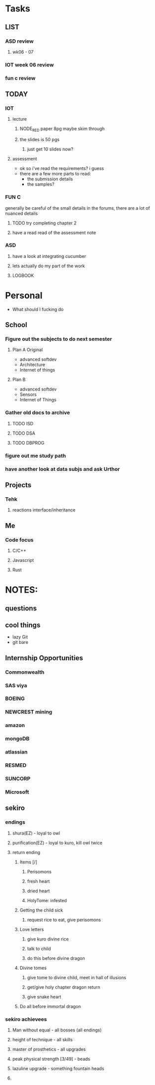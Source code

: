 * Tasks
** LIST
*** ASD review
**** wk06 - 07
*** IOT week 06 review
*** fun c review
** TODAY
*** IOT
**** lecture
***** NODE_RED paper 8pg maybe skim through
***** the slides is 50 pgs
****** just get 10 slides now?
**** assessment
     - ok so i've read the requirements? i guess
     - there are a few more parts to read:
       - the submission details
       - the samples?
*** FUN C
    generally be careful of the small details in the forums, there are a lot of nuanced details
**** TODO try completing chapter 2
**** have a read read of the assessment note 
*** ASD
**** have a look at integrating cucumber
**** lets actually do my part of the work
**** LOGBOOK
* Personal
- What should I fucking do
** School
*** Figure out the subjects to do next semester
**** Plan A Original
     - advanced softdev
     - Architecture
     - Internet of things
**** Plan B
     - advanced softdev
     - Sensors
     - Internet of Things
*** Gather old docs to archive
**** TODO ISD
**** TODO DSA
**** TODO DBPROG
*** figure out me study path
*** have another look at data subjs and ask Urthor
** Projects
*** Tehk 
**** reactions interface/inheritance
** Me
*** Code focus
**** C/C++
**** Javascript
**** Rust
* NOTES:
** questions
** cool things
   - lazy Git
   - git bare
** Internship Opportunities
*** Commonwealth
*** SAS viya
*** BOEING
*** NEWCREST mining
*** amazon
*** mongoDB
*** atlassian
*** RESMED
*** SUNCORP
*** Microsoft
** sekiro
*** endings
**** shura(EZ) - loyal to owl
**** purification(EZ) - loyal to kuro, kill owl twice
**** return ending
***** Items [/]
****** Perisomons
****** fresh heart
****** dried heart
****** HolyTome: infested
***** Getting the child sick
****** request rice to eat, give perisomons
***** Love letters
****** give kuro divine rice
****** talk to child
****** do this before divine dragon
***** Divine tomes
****** give tome to divine child, meet in hall of illusions
****** get/give holy chapter dragon return
****** give snake heart
***** Do all before immortal dragon
*** sekiro achievees 
**** Man without equal - all bosses (all endings)
**** height of technique - all skills
**** master of prosthetics - all upgrades
**** peak physical strength [3/49] - beads
**** lazuline upgrade - something fountain heads
**** 
